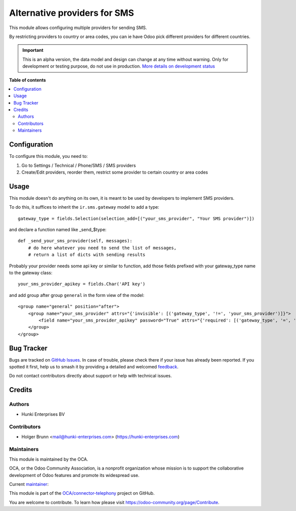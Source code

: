 =============================
Alternative providers for SMS
=============================

.. 
   !!!!!!!!!!!!!!!!!!!!!!!!!!!!!!!!!!!!!!!!!!!!!!!!!!!!
   !! This file is generated by oca-gen-addon-readme !!
   !! changes will be overwritten.                   !!
   !!!!!!!!!!!!!!!!!!!!!!!!!!!!!!!!!!!!!!!!!!!!!!!!!!!!
   !! source digest: sha256:211fd292e6cdc76561c38b96220576ac59ab58d5011a1ddfa7d5b7ef3bb13588
   !!!!!!!!!!!!!!!!!!!!!!!!!!!!!!!!!!!!!!!!!!!!!!!!!!!!

.. |badge1| image:: https://img.shields.io/badge/maturity-Alpha-red.png
    :target: https://odoo-community.org/page/development-status
    :alt: Alpha
.. |badge2| image:: https://img.shields.io/badge/licence-AGPL--3-blue.png
    :target: http://www.gnu.org/licenses/agpl-3.0-standalone.html
    :alt: License: AGPL-3
.. |badge3| image:: https://img.shields.io/badge/github-OCA%2Fconnector--telephony-lightgray.png?logo=github
    :target: https://github.com/OCA/connector-telephony/tree/16.0/sms_alternative_provider
    :alt: OCA/connector-telephony
.. |badge4| image:: https://img.shields.io/badge/weblate-Translate%20me-F47D42.png
    :target: https://translation.odoo-community.org/projects/connector-telephony-16-0/connector-telephony-16-0-sms_alternative_provider
    :alt: Translate me on Weblate
.. |badge5| image:: https://img.shields.io/badge/runboat-Try%20me-875A7B.png
    :target: https://runboat.odoo-community.org/builds?repo=OCA/connector-telephony&target_branch=16.0
    :alt: Try me on Runboat

|badge1| |badge2| |badge3| |badge4| |badge5|

This module allows configuring multiple providers for sending SMS.

By restricting providers to country or area codes, you can ie have Odoo
pick different providers for different countries.

.. IMPORTANT::
   This is an alpha version, the data model and design can change at any time without warning.
   Only for development or testing purpose, do not use in production.
   `More details on development status <https://odoo-community.org/page/development-status>`_

**Table of contents**

.. contents::
   :local:

Configuration
=============

To configure this module, you need to:

1. Go to Settings / Technical / Phone/SMS / SMS providers
2. Create/Edit providers, reorder them, restrict some provider to
   certain country or area codes

Usage
=====

This module doesn't do anything on its own, it is meant to be used by
developers to implement SMS providers.

To do this, it suffices to inherit the ``ir.sms.gateway`` model to add a
type:

::

   gateway_type = fields.Selection(selection_add=[("your_sms_provider", "Your SMS provider")])

and declare a function named like \_send\_$type:

::

   def _send_your_sms_provider(self, messages):
       # do here whatever you need to send the list of messages,
       # return a list of dicts with sending results

Probably your provider needs some api key or similar to function, add
those fields prefixed with your gateway_type name to the gateway class:

::

   your_sms_provider_apikey = fields.Char('API key')

and add group after group ``general`` in the form view of the model:

::

   <group name="general" position="after">
       <group name="your_sms_provider" attrs="{'invisible': [('gateway_type', '!=', 'your_sms_provider')]}">
           <field name="your_sms_provider_apikey" password="True" attrs="{'required': [('gateway_type', '=', 'your_sms_provider')]}" />
       </group>
   </group>

Bug Tracker
===========

Bugs are tracked on `GitHub Issues <https://github.com/OCA/connector-telephony/issues>`_.
In case of trouble, please check there if your issue has already been reported.
If you spotted it first, help us to smash it by providing a detailed and welcomed
`feedback <https://github.com/OCA/connector-telephony/issues/new?body=module:%20sms_alternative_provider%0Aversion:%2016.0%0A%0A**Steps%20to%20reproduce**%0A-%20...%0A%0A**Current%20behavior**%0A%0A**Expected%20behavior**>`_.

Do not contact contributors directly about support or help with technical issues.

Credits
=======

Authors
-------

* Hunki Enterprises BV

Contributors
------------

-  Holger Brunn <mail@hunki-enterprises.com>
   (https://hunki-enterprises.com)

Maintainers
-----------

This module is maintained by the OCA.

.. image:: https://odoo-community.org/logo.png
   :alt: Odoo Community Association
   :target: https://odoo-community.org

OCA, or the Odoo Community Association, is a nonprofit organization whose
mission is to support the collaborative development of Odoo features and
promote its widespread use.

.. |maintainer-hbrunn| image:: https://github.com/hbrunn.png?size=40px
    :target: https://github.com/hbrunn
    :alt: hbrunn

Current `maintainer <https://odoo-community.org/page/maintainer-role>`__:

|maintainer-hbrunn| 

This module is part of the `OCA/connector-telephony <https://github.com/OCA/connector-telephony/tree/16.0/sms_alternative_provider>`_ project on GitHub.

You are welcome to contribute. To learn how please visit https://odoo-community.org/page/Contribute.
